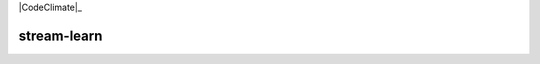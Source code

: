 .. -*- mode: rst -*-

|CodeClimate|_ |Travis|_ |Codecov|_ |PythonVersion|_ |Pypi|

.. |Landscape| image:: https://landscape.io/github/w4k2/stream-learn/master/landscape.svg?style=flat
.. _Landscape: https://landscape.io/github/w4k2/stream-learn/master

.. |CodeClimate| image:: https://api.codeclimate.com/v1/badges/ac48e158cfd60ac881cc/test_coverage
.. https://codeclimate.com/github/w4k2/stream-learn/test_coverage

.. |Travis| image:: https://travis-ci.org/w4k2/stream-learn.svg?branch=master
.. _Travis: https://travis-ci.org/w4k2/stream-learn

.. |Codecov| image:: https://codecov.io/gh/w4k2/stream-learn/branch/master/graph/badge.svg
.. _Codecov: https://codecov.io/gh/w4k2/stream-learn


.. |PythonVersion| image:: https://img.shields.io/pypi/pyversions/stream-learn.svg
.. _PythonVersion: https://img.shields.io/pypi/pyversions/stream-learn.svg

.. |Pypi| image:: https://badge.fury.io/py/stream-learn.svg
.. _Pypi: https://badge.fury.io/py/stream-learn


stream-learn
================
